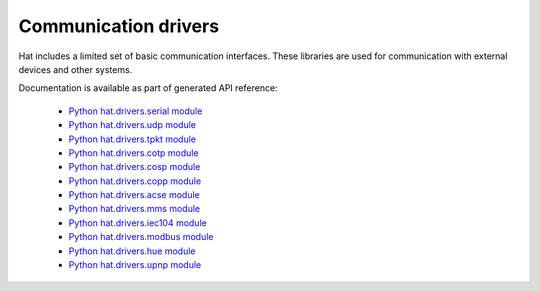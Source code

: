 Communication drivers
=====================

Hat includes a limited set of basic communication interfaces. These libraries
are used for communication with external devices and other systems.

Documentation is available as part of generated API reference:

    * `Python hat.drivers.serial module <../../pyhat/hat/drivers/serial.html>`_
    * `Python hat.drivers.udp module <../../pyhat/hat/drivers/udp.html>`_
    * `Python hat.drivers.tpkt module <../../pyhat/hat/drivers/tpkt.html>`_
    * `Python hat.drivers.cotp module <../../pyhat/hat/drivers/cotp.html>`_
    * `Python hat.drivers.cosp module <../../pyhat/hat/drivers/cosp.html>`_
    * `Python hat.drivers.copp module <../../pyhat/hat/drivers/copp/index.html>`_
    * `Python hat.drivers.acse module <../../pyhat/hat/drivers/acse/index.html>`_
    * `Python hat.drivers.mms module <../../pyhat/hat/drivers/mms/index.html>`_
    * `Python hat.drivers.iec104 module <../../pyhat/hat/drivers/iec104/index.html>`_
    * `Python hat.drivers.modbus module <../../pyhat/hat/drivers/modbus/index.html>`_
    * `Python hat.drivers.hue module <../../pyhat/hat/drivers/hue/index.html>`_
    * `Python hat.drivers.upnp module <../../pyhat/hat/drivers/upnp.html>`_
